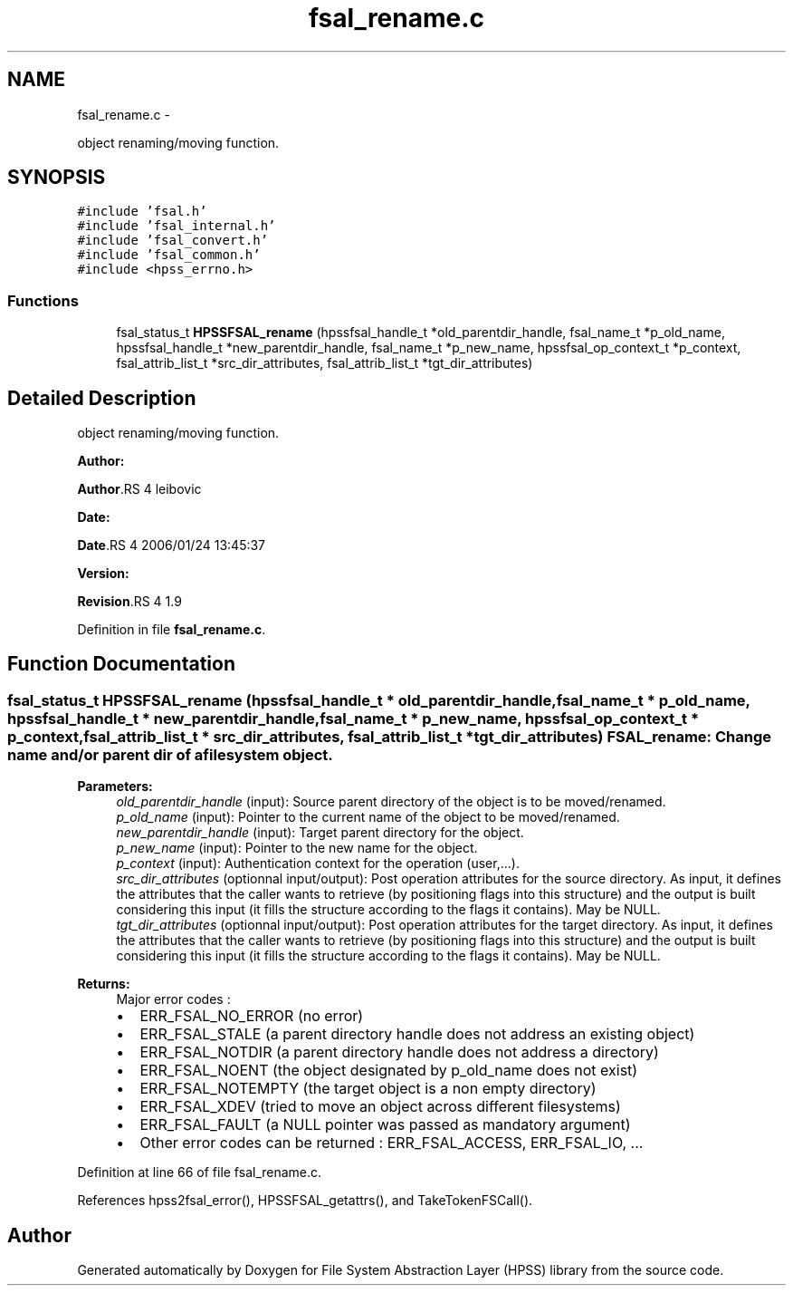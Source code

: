 .TH "fsal_rename.c" 3 "15 Sep 2010" "Version 0.2" "File System Abstraction Layer (HPSS) library" \" -*- nroff -*-
.ad l
.nh
.SH NAME
fsal_rename.c \- 
.PP
object renaming/moving function.  

.SH SYNOPSIS
.br
.PP
\fC#include 'fsal.h'\fP
.br
\fC#include 'fsal_internal.h'\fP
.br
\fC#include 'fsal_convert.h'\fP
.br
\fC#include 'fsal_common.h'\fP
.br
\fC#include <hpss_errno.h>\fP
.br

.SS "Functions"

.in +1c
.ti -1c
.RI "fsal_status_t \fBHPSSFSAL_rename\fP (hpssfsal_handle_t *old_parentdir_handle, fsal_name_t *p_old_name, hpssfsal_handle_t *new_parentdir_handle, fsal_name_t *p_new_name, hpssfsal_op_context_t *p_context, fsal_attrib_list_t *src_dir_attributes, fsal_attrib_list_t *tgt_dir_attributes)"
.br
.in -1c
.SH "Detailed Description"
.PP 
object renaming/moving function. 

\fBAuthor:\fP
.RS 4
.RE
.PP
\fBAuthor\fP.RS 4
leibovic 
.RE
.PP
\fBDate:\fP
.RS 4
.RE
.PP
\fBDate\fP.RS 4
2006/01/24 13:45:37 
.RE
.PP
\fBVersion:\fP
.RS 4
.RE
.PP
\fBRevision\fP.RS 4
1.9 
.RE
.PP

.PP
Definition in file \fBfsal_rename.c\fP.
.SH "Function Documentation"
.PP 
.SS "fsal_status_t HPSSFSAL_rename (hpssfsal_handle_t * old_parentdir_handle, fsal_name_t * p_old_name, hpssfsal_handle_t * new_parentdir_handle, fsal_name_t * p_new_name, hpssfsal_op_context_t * p_context, fsal_attrib_list_t * src_dir_attributes, fsal_attrib_list_t * tgt_dir_attributes)"FSAL_rename: Change name and/or parent dir of a filesystem object.
.PP
\fBParameters:\fP
.RS 4
\fIold_parentdir_handle\fP (input): Source parent directory of the object is to be moved/renamed. 
.br
\fIp_old_name\fP (input): Pointer to the current name of the object to be moved/renamed. 
.br
\fInew_parentdir_handle\fP (input): Target parent directory for the object. 
.br
\fIp_new_name\fP (input): Pointer to the new name for the object. 
.br
\fIp_context\fP (input): Authentication context for the operation (user,...). 
.br
\fIsrc_dir_attributes\fP (optionnal input/output): Post operation attributes for the source directory. As input, it defines the attributes that the caller wants to retrieve (by positioning flags into this structure) and the output is built considering this input (it fills the structure according to the flags it contains). May be NULL. 
.br
\fItgt_dir_attributes\fP (optionnal input/output): Post operation attributes for the target directory. As input, it defines the attributes that the caller wants to retrieve (by positioning flags into this structure) and the output is built considering this input (it fills the structure according to the flags it contains). May be NULL.
.RE
.PP
\fBReturns:\fP
.RS 4
Major error codes :
.IP "\(bu" 2
ERR_FSAL_NO_ERROR (no error)
.IP "\(bu" 2
ERR_FSAL_STALE (a parent directory handle does not address an existing object)
.IP "\(bu" 2
ERR_FSAL_NOTDIR (a parent directory handle does not address a directory)
.IP "\(bu" 2
ERR_FSAL_NOENT (the object designated by p_old_name does not exist)
.IP "\(bu" 2
ERR_FSAL_NOTEMPTY (the target object is a non empty directory)
.IP "\(bu" 2
ERR_FSAL_XDEV (tried to move an object across different filesystems)
.IP "\(bu" 2
ERR_FSAL_FAULT (a NULL pointer was passed as mandatory argument)
.IP "\(bu" 2
Other error codes can be returned : ERR_FSAL_ACCESS, ERR_FSAL_IO, ... 
.PP
.RE
.PP

.PP
Definition at line 66 of file fsal_rename.c.
.PP
References hpss2fsal_error(), HPSSFSAL_getattrs(), and TakeTokenFSCall().
.SH "Author"
.PP 
Generated automatically by Doxygen for File System Abstraction Layer (HPSS) library from the source code.
